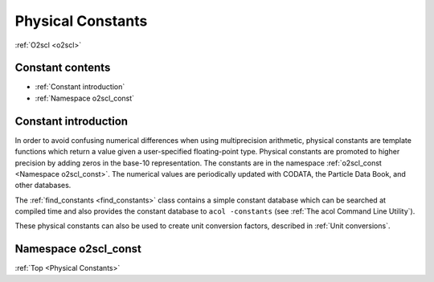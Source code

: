 Physical Constants
==================
    
:ref:`O2scl <o2scl>`

Constant contents
-----------------

- :ref:`Constant introduction`
- :ref:`Namespace o2scl_const`

Constant introduction
---------------------

In order to avoid confusing numerical differences when using
multiprecision arithmetic, physical constants are template functions
which return a value given a user-specified floating-point type.
Physical constants are promoted to higher precision by adding zeros in
the base-10 representation. The constants are in the namespace
:ref:`o2scl_const <Namespace o2scl_const>`. The numerical values are
periodically updated with CODATA, the Particle Data Book, and other
databases.

The :ref:`find_constants <find_constants>` class contains a
simple constant database which can be searched at compiled time
and also provides the constant database to ``acol -constants``
(see :ref:`The acol Command Line Utility`).

These physical constants can also be used to create unit conversion
factors, described in :ref:`Unit conversions`.

Namespace o2scl_const
---------------------

:ref:`Top <Physical Constants>`

.. doxygennamespace:: o2scl_const

   
